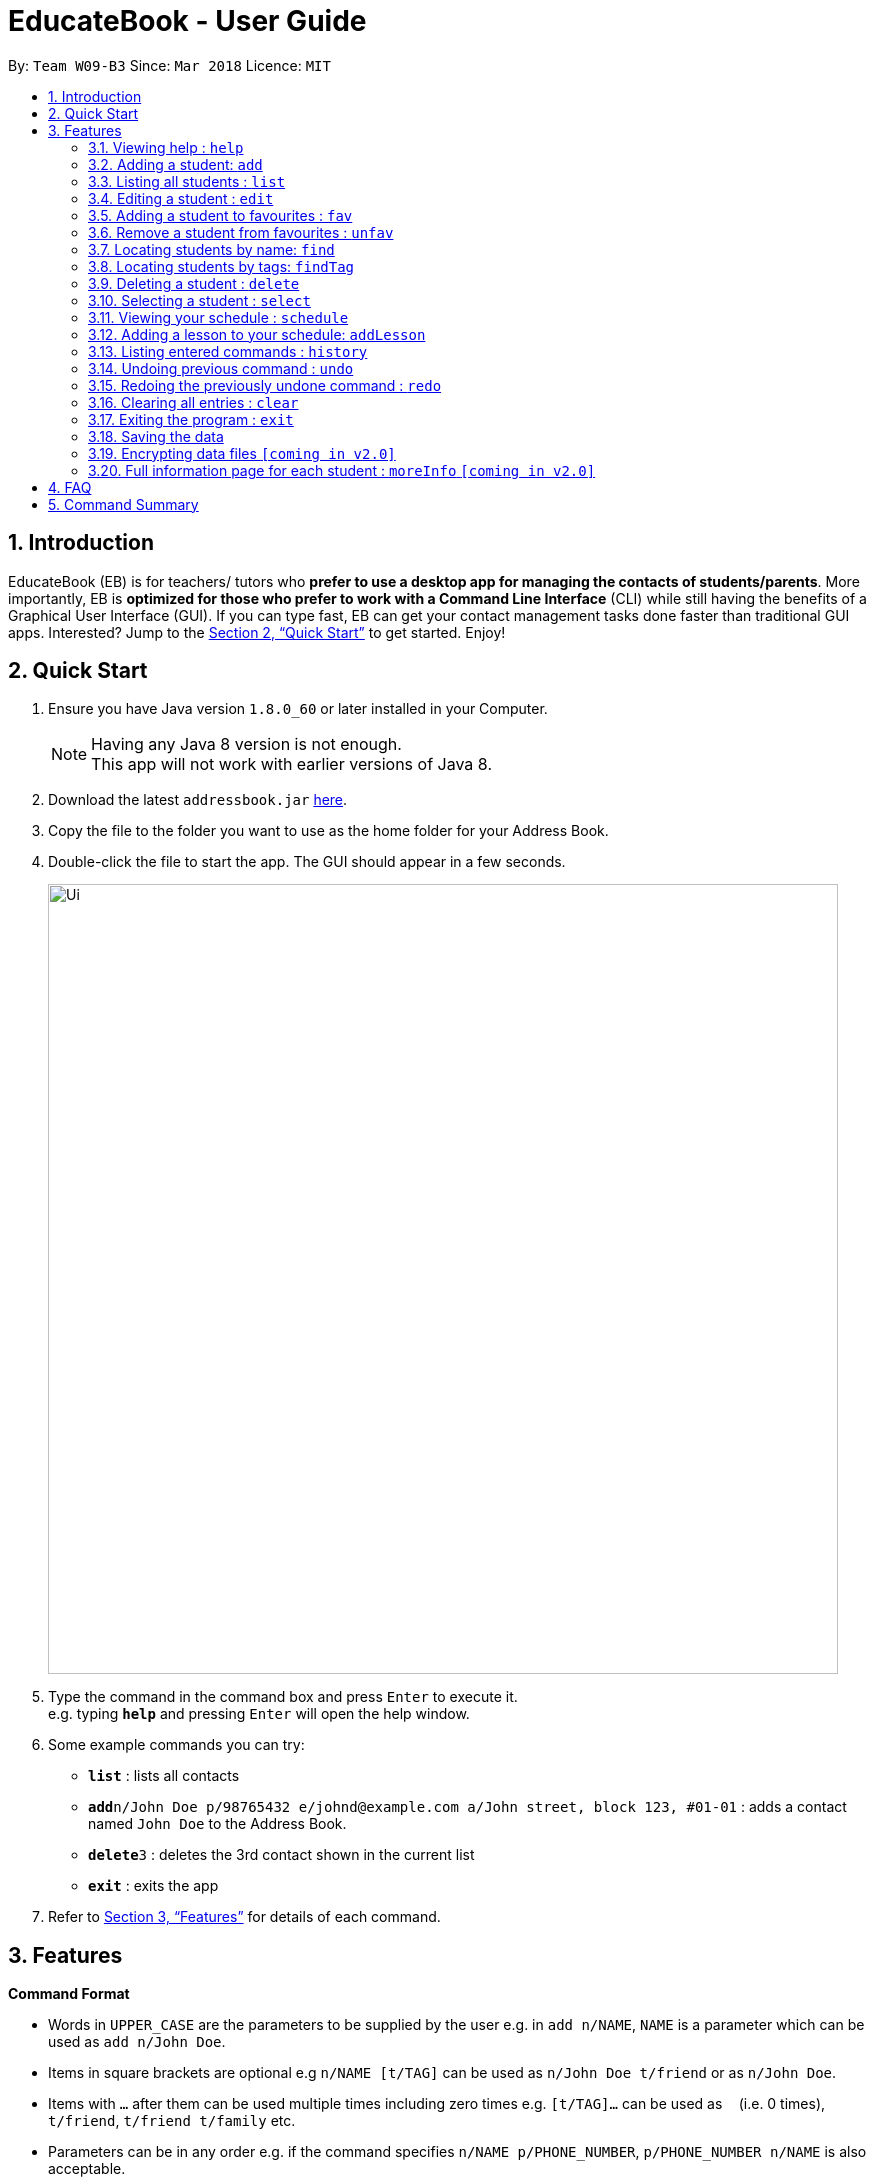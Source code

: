 = EducateBook - User Guide
:toc:
:toc-title:
:toc-placement: preamble
:sectnums:
:imagesDir: images
:stylesDir: stylesheets
:xrefstyle: full
:experimental:
ifdef::env-github[]
:tip-caption: :bulb:
:note-caption: :information_source:
endif::[]
:repoURL: https://github.com/se-edu/addressbook-level4

By: `Team W09-B3`      Since: `Mar 2018`      Licence: `MIT`

== Introduction

EducateBook (EB) is for teachers/ tutors who *prefer to use a desktop app for managing the contacts of students/parents*. More importantly, EB is *optimized for those who prefer to work with a Command Line Interface* (CLI) while still having the benefits of a Graphical User Interface (GUI). If you can type fast, EB can get your contact management tasks done faster than traditional GUI apps. Interested? Jump to the <<Quick Start>> to get started. Enjoy!

== Quick Start

.  Ensure you have Java version `1.8.0_60` or later installed in your Computer.
+
[NOTE]
Having any Java 8 version is not enough. +
This app will not work with earlier versions of Java 8.
+
.  Download the latest `addressbook.jar` link:{repoURL}/releases[here].
.  Copy the file to the folder you want to use as the home folder for your Address Book.
.  Double-click the file to start the app. The GUI should appear in a few seconds.
+
image::Ui.png[width="790"]
+
.  Type the command in the command box and press kbd:[Enter] to execute it. +
e.g. typing *`help`* and pressing kbd:[Enter] will open the help window.
.  Some example commands you can try:

* *`list`* : lists all contacts
* **`add`**`n/John Doe p/98765432 e/johnd@example.com a/John street, block 123, #01-01` : adds a contact named `John Doe` to the Address Book.
* **`delete`**`3` : deletes the 3rd contact shown in the current list
* *`exit`* : exits the app

.  Refer to <<Features>> for details of each command.

[[Features]]
== Features

====
*Command Format*

* Words in `UPPER_CASE` are the parameters to be supplied by the user e.g. in `add n/NAME`, `NAME` is a parameter which can be used as `add n/John Doe`.
* Items in square brackets are optional e.g `n/NAME [t/TAG]` can be used as `n/John Doe t/friend` or as `n/John Doe`.
* Items with `…`​ after them can be used multiple times including zero times e.g. `[t/TAG]...` can be used as `{nbsp}` (i.e. 0 times), `t/friend`, `t/friend t/family` etc.
* Parameters can be in any order e.g. if the command specifies `n/NAME p/PHONE_NUMBER`, `p/PHONE_NUMBER n/NAME` is also acceptable.
====

=== Viewing help : `help`

Format: `help`

=== Adding a student: `add`

Adds a student to the address book +
Format: `add n/NAME p/PHONE_NUMBER e/EMAIL a/ADDRESS s/SUBJECT [t/TAG]...`

[TIP]
A student can have any number of tags (including 0)

Examples:

* `add n/John Doe p/98765432 e/johnd@example.com a/John street, block 123, #01-01 s/English`
* `add n/Betsy Crowe t/friend e/betsycrowe@example.com a/Newgate Prison p/1234567 s/CompSci t/criminal t/NoLife`

=== Listing all students : `list`

Shows a list of all students in the address book. +
Format: `list [-f]`

[TIP]
Use the -f flag to view all student in favourites

Examples:

* `list -f` +
List only all student that you added to favourites
* `list` +
List all students

=== Editing a student : `edit`

Edits an existing student in the address book. +
Format: `edit INDEX [n/NAME] [p/PHONE] [e/EMAIL] [a/ADDRESS] [s/SUBJECT] [t/TAG]...`

****
* Edits the student at the specified `INDEX`. The index refers to the index number shown in the last student listing. The index *must be a positive integer* 1, 2, 3, ...
* At least one of the optional fields must be provided.
* Existing values will be updated to the input values.
* When editing tags, the existing tags of the student will be removed i.e adding of tags is not cumulative.
* You can remove all the student's tags by typing `t/` without specifying any tags after it.
****

Examples:

* `edit 1 p/91234567 e/johndoe@example.com` +
Edits the phone number and email address of the 1st student to be `91234567` and `johndoe@example.com` respectively.
* `edit 2 n/Betsy Crower t/` +
Edits the name of the 2nd student to be `Betsy Crower` and clears all existing tags.

=== Adding a student to favourites : `fav`

Adds an existing student in the address book to your favourites. +
Format: `fav INDEX`

****
* Add the student at the specified `INDEX` to your favourites.
* The index refers to the index number in the most recent listing.
****

Examples:

* `list` +
`fav 2` +
Adds the 2nd student in the address book to favourites.
* `find Betsey` +
`fav 1` +
Adds the 1st student in the results of the `find` command to favourites

=== Remove a student from favourites : `unfav`

Removes an existing student in the address book from your favourites. +
Format: `unfav INDEX`

****
* Removes the student at specified `INDEX` from your favourites.
* The index referes to the index number in the most recent listing.
****

Examples:

* `list` +
`unfav 2` +
Removes the 2nd student in the address book from favourites.
* `find Betsey` +
`unfav 1` +
Removes the 1st student in the results of the `find` command from favourites

=== Locating students by name: `find`

Finds students whose names contain any of the given keywords. +
Format: `find KEYWORD [MORE_KEYWORDS]`

****
* The search is case insensitive. e.g `hans` will match `Hans`
* The order of the keywords does not matter. e.g. `Hans Bo` will match `Bo Hans`
* Only the name is searched.
* Only full words will be matched e.g. `Han` will not match `Hans`
* Persons matching at least one keyword will be returned (i.e. `OR` search). e.g. `Hans Bo` will return `Hans Gruber`, `Bo Yang`
****

Examples:

* `find John` +
Returns `john` and `John Doe`
* `find Betsy Tim John` +
Returns any student having names `Betsy`, `Tim`, or `John`

=== Locating students by tags: `findTag`

Finds students whose labels contain any of the given keywords. +
Format: `findTag KEYWORD [MORE_KEYWORDS]`

****
* The search is case insensitive. e.g `Friends` will match `friends`
* The order of the keywords does not matter. e.g. ` friends owesMoney` will match `owesMoney friends`
* Only the tag is searched.
* Only full words will be matched e.g. `friend` will not match `friends`
* Persons matching at least one keyword will be returned (i.e. `OR` search). e.g. `friends owesMoney` will return `friends rich`, `owesMoney poor`
****

Examples:

When your AddressBook has a student named John Doe, which you have tagged t/friends and t/owesMoney, and a student named Betsy which you have tagged t/owesMoney and t/poor,
* `findTag friends` +
Returns `John Doe`
* `findTag friends owesMoney` +
Returns any student having tags `friends`, `owesMoney`, i.e. `John Doe` and `Betsy`

=== Deleting a student : `delete`

Deletes the specified student from the address book. +
Format: `delete INDEX`

****
* Deletes the student at the specified `INDEX`.
* The index refers to the index number shown in the most recent listing.
* The index *must be a positive integer* 1, 2, 3, ...
****

Examples:

* `list` +
`delete 2` +
Deletes the 2nd student in the address book.
* `find Betsy` +
`delete 1` +
Deletes the 1st student in the results of the `find` command.

=== Selecting a student : `select`

Selects the student identified by the index number used in the last student listing, and display their address on google maps. +
Format: `select INDEX`

****
* Selects the student at the specified `INDEX` and loads their location on Google Maps.
* The index refers to the index number shown in the most recent listing.
* The index *must be a positive integer* `1, 2, 3, ...`
****

Examples:

* `list` +
`select 2` +
Selects the 2nd student in the address book.
* `find Betsy` +
`select 1` +
Selects the 1st student in the results of the `find` command.

=== Viewing your schedule : `schedule`

Shows your weekly schedule as a list of lessons. +
Format: `schedule`

=== Adding a lesson to your schedule: `addLesson`

Adds a lesson to your schedule for a student identified by the index number in the last student listing. +
Format: `addLesson INDEX [d/DAY] [st/START_TIME] [et/END_TIME]`

****
* Adds a lesson for the student at the specified `INDEX`. The index refers to the index number shown in the last student listing. The index *must be a positive integer* 1, 2, 3, ...
* The day for the input is the first three letters (non-case sensitive) of the name of day, i.e. `mon` for Monday, `fri` for Friday.
* The time input must be in the format `HH:MM`, seperated by a colon '`:`'
* The time input must be a valid time within the range of `00:00` to `23:59`
* Input lesson cannot clash with existing lessons already in the schedule.
****

Examples:

* `addLesson 1 d/mon st/10:00 et/10:30` +
Adds a lesson for the 1st student. Lesson time will be on `mon` and starting time will be `10:00` and ending time will be `10:30`.

=== Listing entered commands : `history`

Lists all the commands that you have entered in reverse chronological order. +
Format: `history`

[NOTE]
====
Pressing the kbd:[&uarr;] and kbd:[&darr;] arrows will display the previous and next input respectively in the command box.
====

// tag::undoredo[]
=== Undoing previous command : `undo`

Restores the address book to the state before the previous _undoable_ command was executed. +
Format: `undo`

[NOTE]
====
Undoable commands: those commands that modify the address book's content (`add`, `delete`, `edit` and `clear`).
====

Examples:

* `delete 1` +
`list` +
`undo` (reverses the `delete 1` command) +

* `select 1` +
`list` +
`undo` +
The `undo` command fails as there are no undoable commands executed previously.

* `delete 1` +
`clear` +
`undo` (reverses the `clear` command) +
`undo` (reverses the `delete 1` command) +

=== Redoing the previously undone command : `redo`

Reverses the most recent `undo` command. +
Format: `redo`

Examples:

* `delete 1` +
`undo` (reverses the `delete 1` command) +
`redo` (reapplies the `delete 1` command) +

* `delete 1` +
`redo` +
The `redo` command fails as there are no `undo` commands executed previously.

* `delete 1` +
`clear` +
`undo` (reverses the `clear` command) +
`undo` (reverses the `delete 1` command) +
`redo` (reapplies the `delete 1` command) +
`redo` (reapplies the `clear` command) +
// end::undoredo[]

=== Clearing all entries : `clear`

Clears all entries from the address book. +
Format: `clear`

=== Exiting the program : `exit`

Exits the program. +
Format: `exit`

=== Saving the data

Address book data are saved in the hard disk automatically after any command that changes the data. +
There is no need to save manually.

// tag::dataencryption[]
=== Encrypting data files `[coming in v2.0]`

_{explain how the user can enable/disable data encryption}_
// end::dataencryption[]

// tag::studentmoredetails
=== Full information page for each student : `moreInfo` `[coming in v2.0]`

_{Explain command to obtain full information page for each student}
// end::studentmoredetails

== FAQ

*Q*: How do I transfer my data to another Computer? +
*A*: Install the app in the other computer and overwrite the empty data file it creates with the file that contains the data of your previous Address Book folder.

== Command Summary

* *Add* `add n/NAME p/PHONE_NUMBER e/EMAIL a/ADDRESS s/SUBJECT [t/TAG]...` +
e.g. `add n/James Ho p/22224444 e/jamesho@example.com a/123, Clementi Rd, 1234665 s/Math t/friend t/1stYear`
* *Clear* : `clear`
* *Delete* : `delete INDEX` +
e.g. `delete 3`
* *Edit* : `edit INDEX [n/NAME] [p/PHONE_NUMBER] [e/EMAIL] [a/ADDRESS] [s/SUBJECT] [t/TAG]...` +
e.g. `edit 2 n/James Lee e/jameslee@example.com`
* *Find* : `find KEYWORD [MORE_KEYWORDS]` +
e.g. `find James Jake`
* *List* : `list`
* *Help* : `help`
* *Select* : `select INDEX` +
e.g.`select 2`
* *History* : `history`
* *Undo* : `undo`
* *Redo* : `redo`

